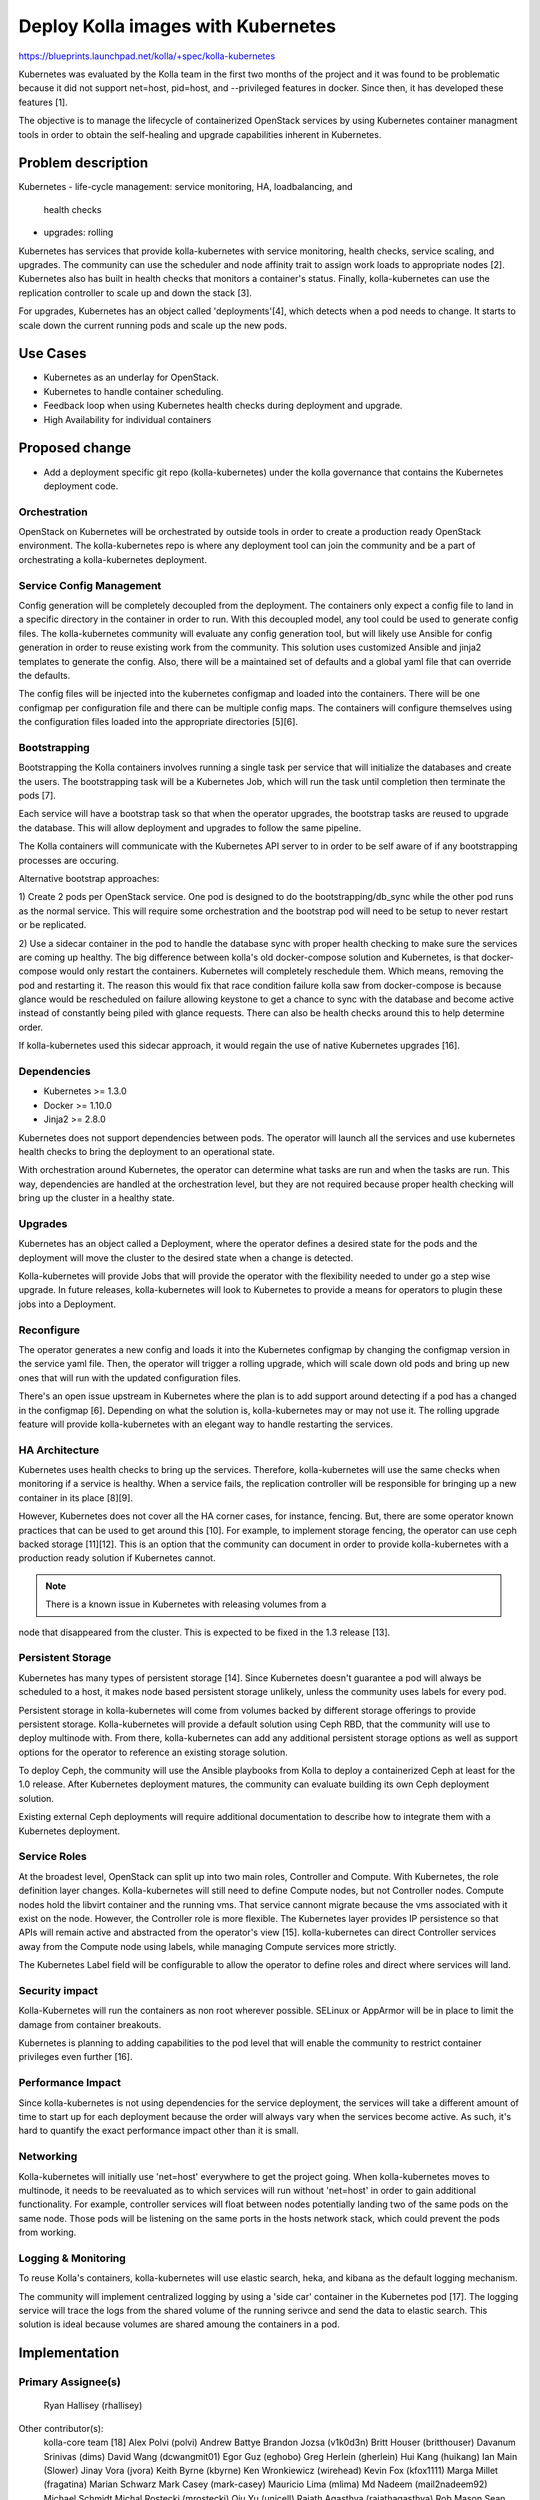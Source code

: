 ===================================
Deploy Kolla images with Kubernetes
===================================

https://blueprints.launchpad.net/kolla/+spec/kolla-kubernetes

Kubernetes was evaluated by the Kolla team in the first two months of the
project and it was found to be problematic because it did not support net=host,
pid=host, and --privileged features in docker.  Since then, it has developed
these features [1].

The objective is to manage the lifecycle of containerized OpenStack services by
using Kubernetes container managment tools in order to obtain the self-healing
and upgrade capabilities inherent in Kubernetes.

Problem description
===================

Kubernetes
- life-cycle management: service monitoring, HA, loadbalancing, and
  health checks
- upgrades: rolling

Kubernetes has services that provide kolla-kubernetes with service monitoring,
health checks, service scaling, and upgrades. The community can use the
scheduler and node affinity trait to assign work loads to appropriate nodes [2].
Kubernetes also has built in health checks that monitors a container's status.
Finally, kolla-kubernetes can use the replication controller to scale up and
down the stack [3].

For upgrades, Kubernetes has an object called 'deployments'[4], which detects
when a pod needs to change. It starts to scale down the current running
pods and scale up the new pods.

Use Cases
=========

- Kubernetes as an underlay for OpenStack.
- Kubernetes to handle container scheduling.
- Feedback loop when using Kubernetes health checks during deployment and
  upgrade.
- High Availability for individual containers

Proposed change
===============

- Add a deployment specific git repo (kolla-kubernetes) under the kolla
  governance that contains the Kubernetes deployment code.

Orchestration
-------------

OpenStack on Kubernetes will be orchestrated by outside tools in order to create
a production ready OpenStack environment.  The kolla-kubernetes repo is where
any deployment tool can join the community and be a part of orchestrating a
kolla-kubernetes deployment.

Service Config Management
-------------------------

Config generation will be completely decoupled from the deployment. The
containers only expect a config file to land in a specific directory in
the container in order to run.  With this decoupled model, any tool could be
used to generate config files.  The kolla-kubernetes community will evaluate
any config generation tool, but will likely use Ansible for config generation
in order to reuse existing work from the community.  This solution uses
customized Ansible and jinja2 templates to generate the config. Also, there will
be a maintained set of defaults and a global yaml file that can override the
defaults.

The config files will be injected into the kubernetes configmap and loaded into
the containers. There will be one configmap per configuration file and there can
be multiple config maps. The containers will configure themselves using the
configuration files loaded into the appropriate directories [5][6].

Bootstrapping
-------------

Bootstrapping the Kolla containers involves running a single task per service
that will initialize the databases and create the users. The bootstrapping task
will be a Kubernetes Job, which will run the task until completion then
terminate the pods [7].

Each service will have a bootstrap task so that when the operator upgrades,
the bootstrap tasks are reused to upgrade the database.  This will allow
deployment and upgrades to follow the same pipeline.

The Kolla containers will communicate with the Kubernetes API server to in order
to be self aware of if any bootstrapping processes are occuring.

Alternative bootstrap approaches:

1) Create 2 pods per OpenStack service. One pod is designed to do the
bootstrapping/db_sync while the other pod runs as the normal service. This will
require some orchestration and the bootstrap pod will need to be setup to
never restart or be replicated.

2) Use a sidecar container in the pod to handle the database sync with proper
health checking to make sure the services are coming up healthy.  The big
difference between kolla's old docker-compose solution and Kubernetes, is that
docker-compose would only restart the containers.  Kubernetes will completely
reschedule them.  Which means, removing the pod and restarting it.  The reason
this would fix that race condition failure kolla saw from docker-compose is
because glance would be rescheduled on failure allowing keystone to get a
chance to sync with the database and become active instead of constantly being
piled with glance requests.  There can also be health checks around this to help
determine order.

If kolla-kubernetes used this sidecar approach, it would regain the use of
native Kubernetes upgrades [16].

Dependencies
------------

- Kubernetes >= 1.3.0
- Docker >= 1.10.0
- Jinja2 >= 2.8.0

Kubernetes does not support dependencies between pods.  The operator will launch
all the services and use kubernetes health checks to bring the deployment to an
operational state.

With orchestration around Kubernetes, the operator can determine what tasks are
run and when the tasks are run.  This way, dependencies are handled at the
orchestration level, but they are not required because proper health checking
will bring up the cluster in a healthy state.

Upgrades
--------

Kubernetes has an object called a Deployment, where the operator defines a
desired state for the pods and the deployment will move the cluster to the
desired state when a change is detected.

Kolla-kubernetes will provide Jobs that will provide the operator with the
flexibility needed to under go a step wise upgrade.  In future releases,
kolla-kubernetes will look to Kubernetes to provide a means for operators to
plugin these jobs into a Deployment.

Reconfigure
-----------

The operator generates a new config and loads it into the Kubernetes configmap
by changing the configmap version in the service yaml file.  Then, the operator
will trigger a rolling upgrade, which will scale down old pods and bring up new
ones that will run with the updated configuration files.

There's an open issue upstream in Kubernetes where the plan is to add support
around detecting if a pod has a changed in the configmap [6].  Depending on what
the solution is, kolla-kubernetes may or may not use it.  The rolling
upgrade feature will provide kolla-kubernetes with an elegant way to handle
restarting the services.

HA Architecture
---------------

Kubernetes uses health checks to bring up the services.  Therefore,
kolla-kubernetes will use the same checks when monitoring if a service is
healthy.  When a service fails, the replication controller will be responsible
for bringing up a new container in its place [8][9].

However, Kubernetes does not cover all the HA corner cases, for instance,
fencing. But, there are some operator known practices that can be used to get
around this [10]. For example, to implement storage fencing, the operator can
use ceph backed storage [11][12]. This is an option that the community can
document in order to provide kolla-kubernetes with a production ready solution
if Kubernetes cannot.

.. note:: There is a known issue in Kubernetes with releasing volumes from a
node that disappeared from the cluster. This is expected to be fixed in the 1.3
release [13].

Persistent Storage
------------------

Kubernetes has many types of persistent storage [14]. Since Kubernetes doesn't
guarantee a pod will always be scheduled to a host, it makes node based
persistent storage unlikely, unless the community uses labels for every pod.

Persistent storage in kolla-kubernetes will come from volumes backed by
different storage offerings to provide persistent storage.  Kolla-kubernetes
will provide a default solution using Ceph RBD, that the community will use to
deploy multinode with. From there, kolla-kubernetes can add any additional
persistent storage options as well as support options for the operator to
reference an existing storage solution.

To deploy Ceph, the community will use the Ansible playbooks from Kolla to
deploy a containerized Ceph at least for the 1.0 release.  After Kubernetes
deployment matures, the community can evaluate building its own Ceph deployment
solution.

Existing external Ceph deployments will require additional documentation
to describe how to integrate them with a Kubernetes deployment.

Service Roles
-------------

At the broadest level, OpenStack can split up into two main roles, Controller
and Compute. With Kubernetes, the role definition layer changes.
Kolla-kubernetes will still need to define Compute nodes, but not Controller
nodes.  Compute nodes hold the libvirt container and the running vms.  That
service cannont migrate because the vms associated with it exist on the node.
However, the Controller role is more flexible.  The Kubernetes layer provides IP
persistence so that APIs will remain active and abstracted from the operator's
view [15]. kolla-kubernetes can direct Controller services away from the Compute
node using labels, while managing Compute services more strictly.

The Kubernetes Label field will be configurable to allow the operator to
define roles and direct where services will land.

Security impact
---------------

Kolla-Kubernetes will run the containers as non root wherever possible.
SELinux or AppArmor will be in place to limit the damage from container
breakouts.

Kubernetes is planning to adding capabilities to the pod level that will enable
the community to restrict container privileges even further [16].

Performance Impact
------------------

Since kolla-kubernetes is not using dependencies for the service deployment, the
services will take a different amount of time to start up for each deployment
because the order will always vary when the services become active.
As such, it's hard to quantify the exact performance impact other than it is
small.

Networking
----------

Kolla-kubernetes will initially use 'net=host' everywhere to get the project
going.  When kolla-kubernetes moves to multinode, it needs to be reevaluated
as to which services will run without 'net=host' in order to gain additional
functionality.  For example, controller services will float between nodes
potentially landing two of the same pods on the same node.  Those pods will
be listening on the same ports in the hosts network stack, which could prevent
the pods from working.

Logging & Monitoring
--------------------

To reuse Kolla's containers, kolla-kubernetes will use elastic search, heka, and
kibana as the default logging mechanism.

The community will implement centralized logging by using a 'side car' container
in the Kubernetes pod [17].  The logging service will trace the logs from the
shared volume of the running serivce and send the data to elastic search. This
solution is ideal because volumes are shared amoung the containers in a pod.

Implementation
==============

Primary Assignee(s)
-----------
  Ryan Hallisey (rhallisey)

Other contributor(s):
  kolla-core team [18]
  Alex Polvi (polvi)
  Andrew Battye
  Brandon Jozsa (v1k0d3n)
  Britt Houser (britthouser)
  Davanum Srinivas (dims)
  David Wang (dcwangmit01)
  Egor Guz (eghobo)
  Greg Herlein (gherlein)
  Hui Kang (huikang)
  Ian Main (Slower)
  Jinay Vora (jvora)
  Keith Byrne (kbyrne)
  Ken Wronkiewicz (wirehead)
  Kevin Fox (kfox1111)
  Marga Millet (fragatina)
  Marian Schwarz
  Mark Casey (mark-casey)
  Mauricio Lima (mlima)
  Md Nadeem (mail2nadeem92)
  Michael Schmidt
  Michal Rostecki (mrostecki)
  Qiu Yu (unicell)
  Rajath Agasthya (rajathagasthya)
  Rob Mason
  Sean Mooney (sean-k-mooney)
  Serguei Bezverkhi (sbezverk)
  Sidharth Surana (ssurana)
  Zdenek Janda (xdeu)
  <Please add your name here if you are getting involved in kolla-kubernetes>

Milestones
----------

Target Milestone for tech-preview code:
  Newton

Work Items
----------
1. Create kolla-kubernetes repo
2. Build yaml files for each service
3. Build a CLI to handle templated yaml files
4. Build an all in one environment
5. Drop net=host on a set of services
6. Write per service health checks
7. Write startup docs
8. Add orchestration tools around the pods
9. All in one gating
10. Convert each service to a 'Deployment'
11. Build multinode environment
12. Config generation tools
13. Multinode docs
14. Implement reconfigure by templating configmaps
15. Centralized logging
16. Implement upgrades
17. Advanced deployment docs
<Please add new work items that are worth mentioning in the spec>

Testing
=======

Functional tests will be implemented in the OpenStack check/gating system to
automatically test that the Kubernetes deployment works for an AIO
environment [19].

Documentation Impact
====================
Add a quick start guide, which explains how to deploy kolla-kubernetes.
Add a developer guide on how to contribute which also explains how the
deployment works.

References
==========

- [1] https://github.com/kubernetes/kubernetes/releases/tag/v1.2.0
- [2] http://kubernetes.io/docs/user-guide/node-selection/
- [3] http://kubernetes.io/v1.0/docs/user-guide/managing-deployments.html
- [4] https://cloud.google.com/container-engine/docs/replicationcontrollers/
- [5] https://github.com/kubernetes/kubernetes/blob/master/docs/design/configmap.md
- [6] https://github.com/kubernetes/kubernetes/issues/24957
- [7] http://kubernetes.io/docs/user-guide/jobs/
- [8] http://kubernetes.io/docs/user-guide/replication-controller/
- [9] http://kubernetes.io/docs/user-guide/replicasets/
- [10] http://kubernetes.io/docs/admin/high-availability/#master-elected-components
- [11] http://kubernetes.io/docs/user-guide/volumes/#rbd
- [12] http://docs.ceph.com/docs/master/cephfs/eviction/
- [13] https://github.com/kubernetes/kubernetes/issues/20262
- [14] http://kubernetes.io/docs/user-guide/volumes/
- [15] http://kubernetes.io/docs/user-guide/node-selection/
- [16] https://github.com/kubernetes/kubernetes/blob/master/docs/proposals/pod-security-context.md
- [17] http://blog.kubernetes.io/2015/06/the-distributed-system-toolkit-patterns.html
- [18] https://review.openstack.org/#/admin/groups/460,members
- [19] https://etherpad.openstack.org/p/kolla-newton-summit-kolla-gate-walkthru
- https://github.com/kubernetes/kubernetes
